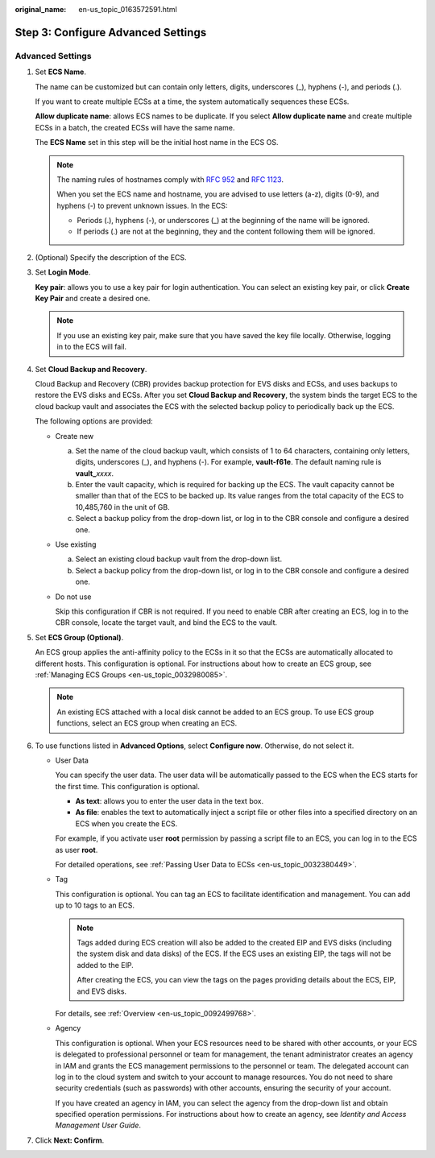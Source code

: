 :original_name: en-us_topic_0163572591.html

.. _en-us_topic_0163572591:

Step 3: Configure Advanced Settings
===================================

Advanced Settings
-----------------

#. Set **ECS Name**.

   The name can be customized but can contain only letters, digits, underscores (_), hyphens (-), and periods (.).

   If you want to create multiple ECSs at a time, the system automatically sequences these ECSs.

   **Allow duplicate name**: allows ECS names to be duplicate. If you select **Allow duplicate name** and create multiple ECSs in a batch, the created ECSs will have the same name.

   The **ECS Name** set in this step will be the initial host name in the ECS OS.

   .. note::

      The naming rules of hostnames comply with `RFC 952 <https://tools.ietf.org/html/rfc952>`__ and `RFC 1123 <https://tools.ietf.org/html/rfc1123>`__.

      When you set the ECS name and hostname, you are advised to use letters (a-z), digits (0-9), and hyphens (-) to prevent unknown issues. In the ECS:

      -  Periods (.), hyphens (-), or underscores (_) at the beginning of the name will be ignored.
      -  If periods (.) are not at the beginning, they and the content following them will be ignored.

#. (Optional) Specify the description of the ECS.

#. Set **Login Mode**.

   **Key pair**: allows you to use a key pair for login authentication. You can select an existing key pair, or click **Create Key Pair** and create a desired one.

   .. note::

      If you use an existing key pair, make sure that you have saved the key file locally. Otherwise, logging in to the ECS will fail.

#. Set **Cloud Backup and Recovery**.

   Cloud Backup and Recovery (CBR) provides backup protection for EVS disks and ECSs, and uses backups to restore the EVS disks and ECSs. After you set **Cloud Backup and Recovery**, the system binds the target ECS to the cloud backup vault and associates the ECS with the selected backup policy to periodically back up the ECS.

   The following options are provided:

   -  Create new

      a. Set the name of the cloud backup vault, which consists of 1 to 64 characters, containing only letters, digits, underscores (_), and hyphens (-). For example, **vault-f61e**. The default naming rule is **vault\_**\ *xxxx*.
      b. Enter the vault capacity, which is required for backing up the ECS. The vault capacity cannot be smaller than that of the ECS to be backed up. Its value ranges from the total capacity of the ECS to 10,485,760 in the unit of GB.
      c. Select a backup policy from the drop-down list, or log in to the CBR console and configure a desired one.

   -  Use existing

      a. Select an existing cloud backup vault from the drop-down list.
      b. Select a backup policy from the drop-down list, or log in to the CBR console and configure a desired one.

   -  Do not use

      Skip this configuration if CBR is not required. If you need to enable CBR after creating an ECS, log in to the CBR console, locate the target vault, and bind the ECS to the vault.

#. Set **ECS Group (Optional)**.

   An ECS group applies the anti-affinity policy to the ECSs in it so that the ECSs are automatically allocated to different hosts. This configuration is optional. For instructions about how to create an ECS group, see :ref:`Managing ECS Groups <en-us_topic_0032980085>`.

   .. note::

      An existing ECS attached with a local disk cannot be added to an ECS group. To use ECS group functions, select an ECS group when creating an ECS.

#. To use functions listed in **Advanced Options**, select **Configure now**. Otherwise, do not select it.

   -  User Data

      You can specify the user data. The user data will be automatically passed to the ECS when the ECS starts for the first time. This configuration is optional.

      -  **As text**: allows you to enter the user data in the text box.
      -  **As file**: enables the text to automatically inject a script file or other files into a specified directory on an ECS when you create the ECS.

      For example, if you activate user **root** permission by passing a script file to an ECS, you can log in to the ECS as user **root**.

      For detailed operations, see :ref:`Passing User Data to ECSs <en-us_topic_0032380449>`.

   -  Tag

      This configuration is optional. You can tag an ECS to facilitate identification and management. You can add up to 10 tags to an ECS.

      .. note::

         Tags added during ECS creation will also be added to the created EIP and EVS disks (including the system disk and data disks) of the ECS. If the ECS uses an existing EIP, the tags will not be added to the EIP.

         After creating the ECS, you can view the tags on the pages providing details about the ECS, EIP, and EVS disks.

      For details, see :ref:`Overview <en-us_topic_0092499768>`.

   -  Agency

      This configuration is optional. When your ECS resources need to be shared with other accounts, or your ECS is delegated to professional personnel or team for management, the tenant administrator creates an agency in IAM and grants the ECS management permissions to the personnel or team. The delegated account can log in to the cloud system and switch to your account to manage resources. You do not need to share security credentials (such as passwords) with other accounts, ensuring the security of your account.

      If you have created an agency in IAM, you can select the agency from the drop-down list and obtain specified operation permissions. For instructions about how to create an agency, see *Identity and Access Management User Guide*.

#. Click **Next: Confirm**.
